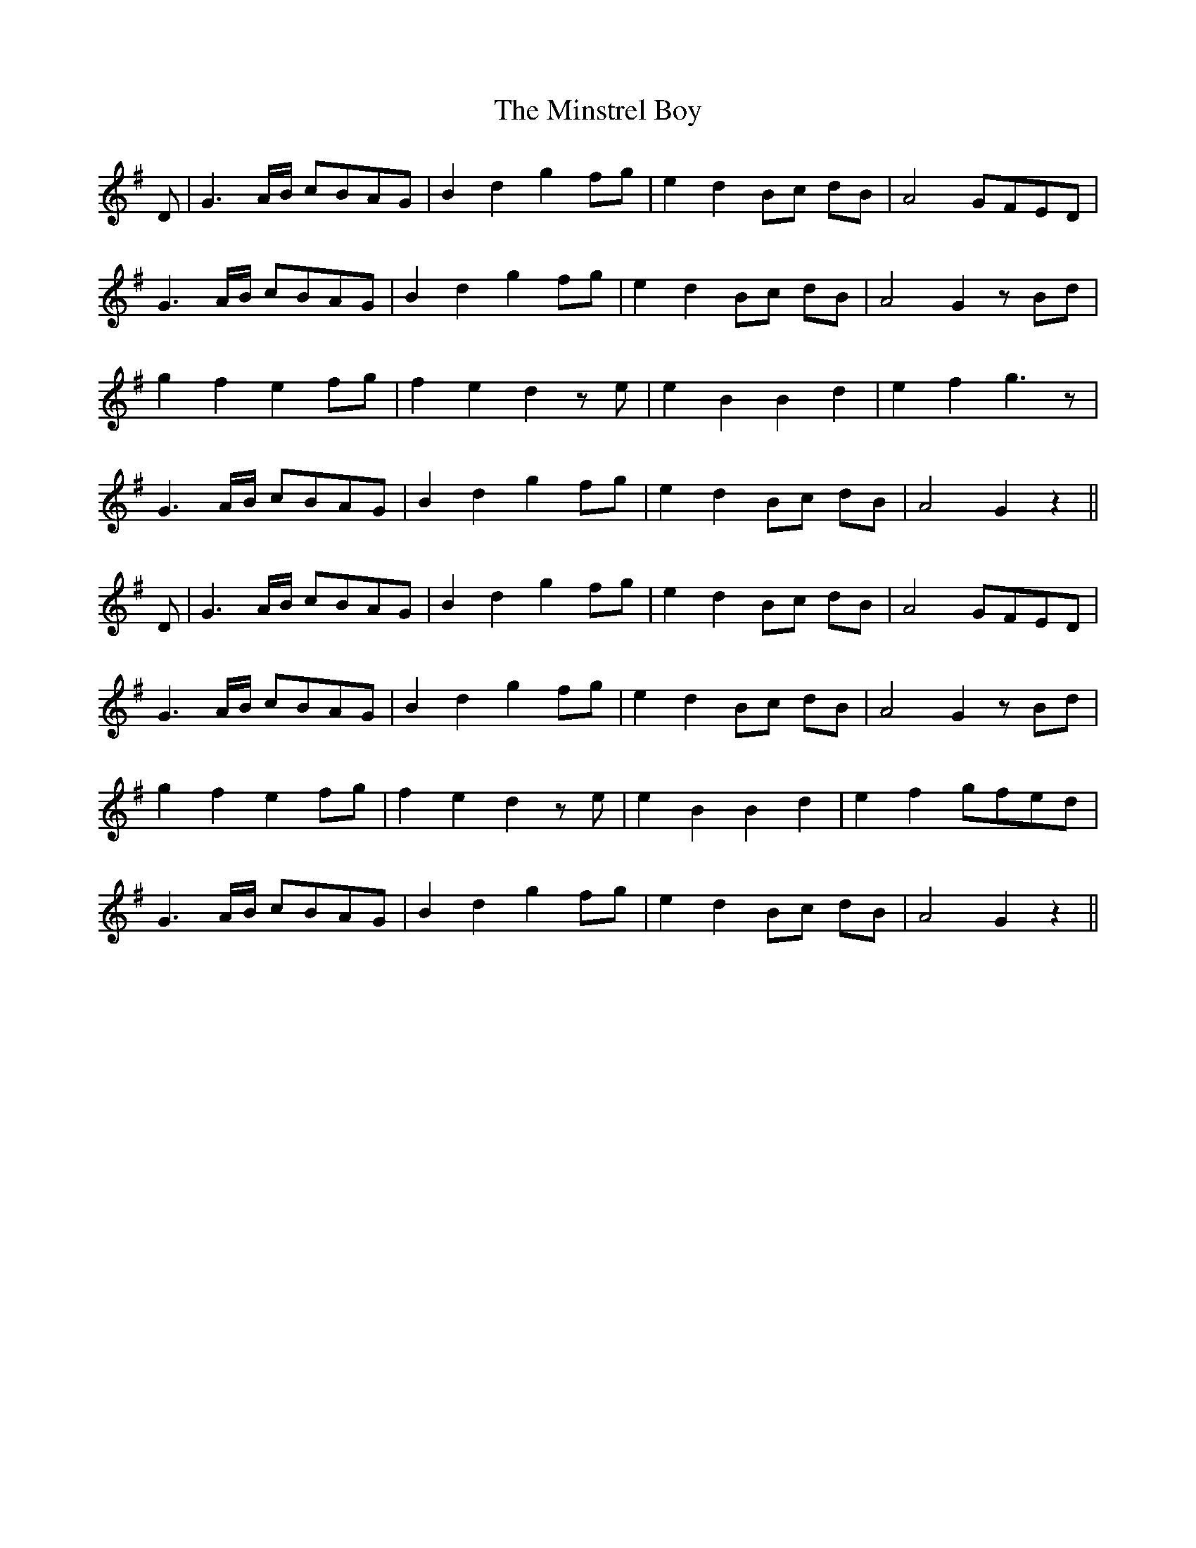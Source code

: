 X: 26894
T: Minstrel Boy, The
R: march
M: 
K: Gmajor
D|G3 A/B/ cBAG|B2 d2 g2 fg|e2 d2 Bc dB|A4 GFED|
G3 A/B/ cBAG|B2 d2 g2 fg|e2 d2 Bc dB|A4 G2 z Bd|
g2 f2 e2 fg|f2 e2 d2 z e|e2 B2 B2 d2|e2 f2 g3 z|
G3 A/B/ cBAG|B2 d2 g2 fg|e2 d2 Bc dB|A4 G2 z2||
D|G3 A/B/ cBAG|B2 d2 g2 fg|e2 d2 Bc dB|A4 GFED|
G3 A/B/ cBAG|B2 d2 g2 fg|e2 d2 Bc dB|A4 G2 z Bd|
g2 f2 e2 fg|f2 e2 d2 z e|e2 B2 B2 d2|e2 f2 gfed|
G3 A/B/ cBAG|B2 d2 g2 fg|e2 d2 Bc dB|A4 G2 z2||

